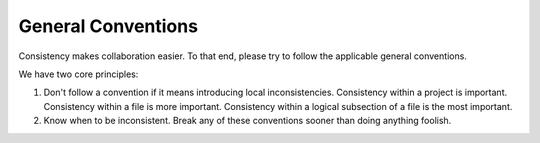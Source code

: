 ===================
General Conventions
===================

Consistency makes collaboration easier. To that end, please try to follow the
applicable general conventions.

We have two core principles:

1. Don't follow a convention if it means introducing local inconsistencies.
   Consistency within a project is important. Consistency within a file is more
   important. Consistency within a logical subsection of a file is the most
   important.

2. Know when to be inconsistent. Break any of these conventions sooner than
   doing anything foolish.
